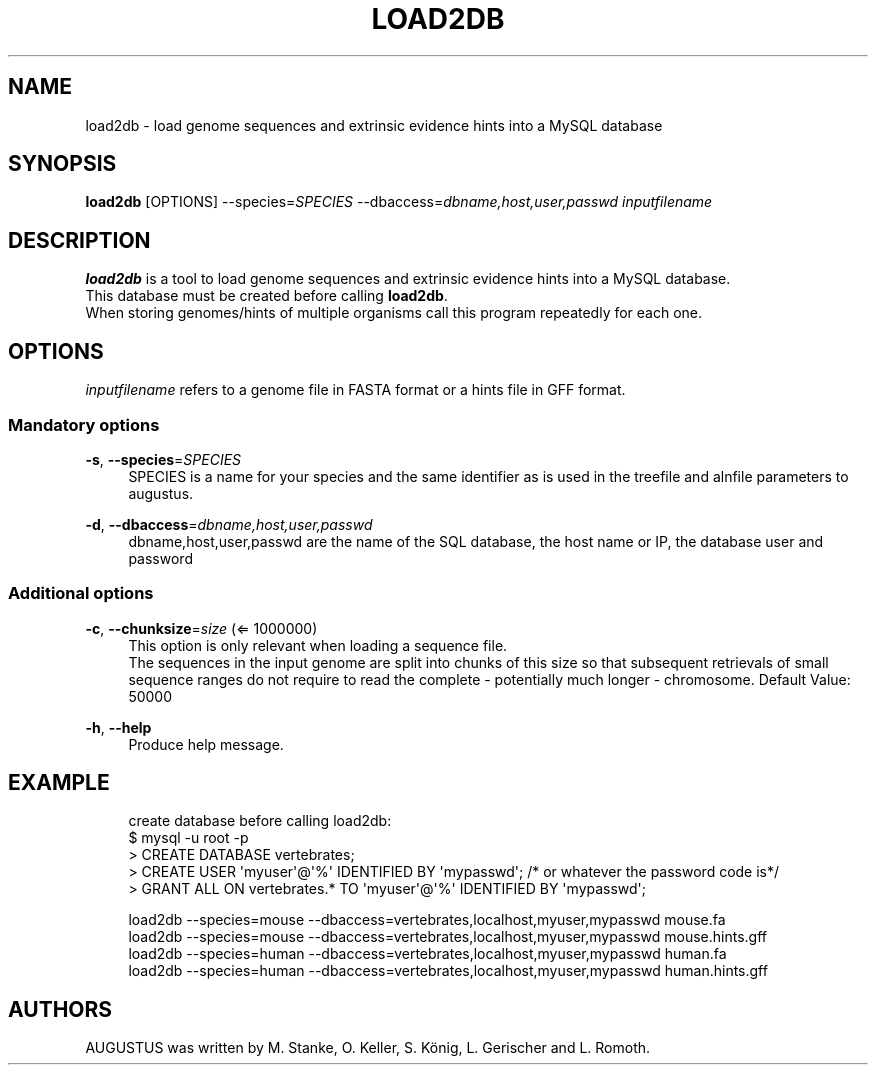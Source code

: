 '\" t
.\"     Title: load2db
.\"    Author: [see the "AUTHORS" section]
.\" Generator: Asciidoctor 1.5.5
.\"      Date: 
.\"    Manual: \ \&
.\"    Source: \ \&
.\"  Language: English
.\"
.TH "LOAD2DB" "1" "" "\ \&" "\ \&"
.ie \n(.g .ds Aq \(aq
.el       .ds Aq '
.ss \n[.ss] 0
.nh
.ad l
.de URL
\\$2 \(laURL: \\$1 \(ra\\$3
..
.if \n[.g] .mso www.tmac
.LINKSTYLE blue R < >
.SH "NAME"
load2db \- load genome sequences and extrinsic evidence hints into a MySQL database
.SH "SYNOPSIS"
.sp
\fBload2db\fP [OPTIONS] \-\-species=\fISPECIES\fP \-\-dbaccess=\fIdbname,host,user,passwd\fP \fIinputfilename\fP
.SH "DESCRIPTION"
.sp
\fBload2db\fP is a tool to load genome sequences and extrinsic evidence hints into a MySQL database.
.br
This database must be created before calling \fBload2db\fP.
.br
When storing genomes/hints of multiple organisms call this program repeatedly for each one.
.SH "OPTIONS"
.sp
\fIinputfilename\fP refers to a genome file in FASTA format or a hints file in GFF format.
.SS "Mandatory options"
.sp
\fB\-s\fP, \fB\-\-species\fP=\fISPECIES\fP
.RS 4
SPECIES is a name for your species and the same identifier as is used in the treefile and alnfile parameters to augustus.
.RE
.sp
\fB\-d\fP, \fB\-\-dbaccess\fP=\fIdbname,host,user,passwd\fP
.RS 4
dbname,host,user,passwd are the name of the SQL database, the host name or IP, the database user and password
.RE
.SS "Additional options"
.sp
\fB\-c\fP, \fB\-\-chunksize\fP=\fIsize\fP (\(lA 1000000)
.RS 4
This option is only relevant when loading a sequence file.
.br
The sequences in the input genome are split into chunks of this size so
that subsequent retrievals of small sequence ranges do not require to read
the complete \- potentially much longer \- chromosome. Default Value: 50000
.RE
.sp
\fB\-h\fP, \fB\-\-help\fP
.RS 4
Produce help message.
.RE
.SH "EXAMPLE"
.sp
.if n \{\
.RS 4
.\}
.nf
  create database before calling load2db:
   $ mysql \-u root \-p
   > CREATE DATABASE vertebrates;
   > CREATE USER \(aqmyuser\(aq@\(aq%\(aq IDENTIFIED BY \(aqmypasswd\(aq; /* or whatever the password code is*/
   > GRANT ALL ON vertebrates.* TO \(aqmyuser\(aq@\(aq%\(aq IDENTIFIED BY \(aqmypasswd\(aq;

  load2db \-\-species=mouse \-\-dbaccess=vertebrates,localhost,myuser,mypasswd mouse.fa
  load2db \-\-species=mouse \-\-dbaccess=vertebrates,localhost,myuser,mypasswd mouse.hints.gff
  load2db \-\-species=human \-\-dbaccess=vertebrates,localhost,myuser,mypasswd human.fa
  load2db \-\-species=human \-\-dbaccess=vertebrates,localhost,myuser,mypasswd human.hints.gff
.fi
.if n \{\
.RE
.\}
.SH "AUTHORS"
.sp
AUGUSTUS was written by M. Stanke, O. Keller, S. König, L. Gerischer and L. Romoth.